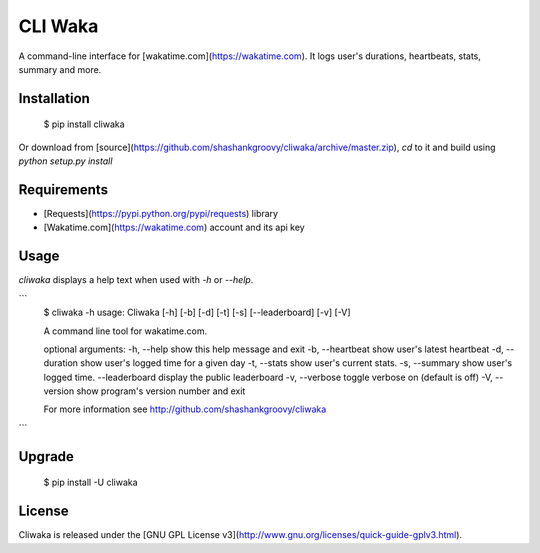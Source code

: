 CLI Waka
========

A command-line interface for [wakatime.com](https://wakatime.com).
It logs user's durations, heartbeats, stats, summary and more.

Installation
------------

    $ pip install cliwaka

Or download from [source](https://github.com/shashankgroovy/cliwaka/archive/master.zip), `cd` to it and build using `python setup.py install`

Requirements
------------
* [Requests](https://pypi.python.org/pypi/requests) library
* [Wakatime.com](https://wakatime.com) account and its api key

Usage
-----
`cliwaka` displays a help text when used with `-h` or `--help`.

```
    $ cliwaka -h
    usage: Cliwaka [-h] [-b] [-d] [-t] [-s] [--leaderboard] [-v] [-V]

    A command line tool for wakatime.com.

    optional arguments:
    -h, --help       show this help message and exit
    -b, --heartbeat  show user's latest heartbeat
    -d, --duration   show user's logged time for a given day
    -t, --stats      show user's current stats.
    -s, --summary    show user's logged time.
    --leaderboard    display the public leaderboard
    -v, --verbose    toggle verbose on (default is off)
    -V, --version    show program's version number and exit

    For more information see http://github.com/shashankgroovy/cliwaka
        
```

Upgrade
------------

    $ pip install -U cliwaka

License
-------

Cliwaka is released under the [GNU GPL License v3](http://www.gnu.org/licenses/quick-guide-gplv3.html).
